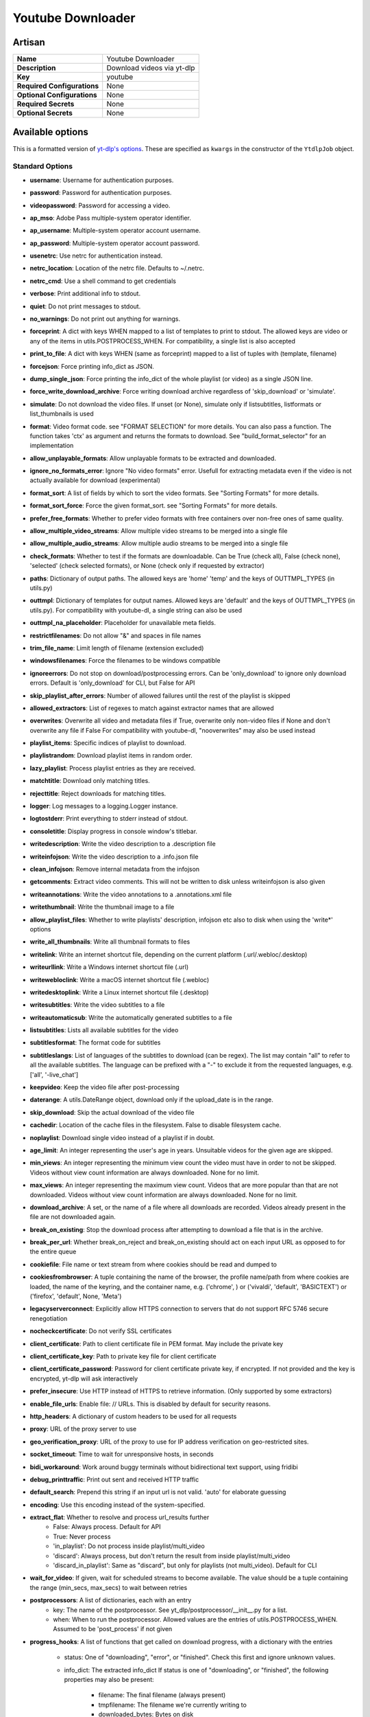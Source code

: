 Youtube Downloader
==================

Artisan
-------

.. list-table::

 * - **Name**
   - Youtube Downloader
 * - **Description**
   - Download videos via yt-dlp
 * - **Key**
   - youtube
 * - **Required Configurations**
   - None
 * - **Optional Configurations**
   - None
 * - **Required Secrets**
   - None
 * - **Optional Secrets**
   - None


Available options
-----------------

This is a formatted version of `yt-dlp's options <https:
//github.com/yt-dlp/yt-dlp/blob/master/yt_dlp/YoutubeDL.py#L185-L548>`_. These
are specified as ``kwargs`` in the constructor of the ``YtdlpJob`` object.

Standard Options
^^^^^^^^^^^^^^^^

* **username**: Username for authentication purposes.
* **password**: Password for authentication purposes.
* **videopassword**: Password for accessing a video.
* **ap_mso**: Adobe Pass multiple-system operator identifier.
* **ap_username**: Multiple-system operator account username.
* **ap_password**: Multiple-system operator account password.
* **usenetrc**: Use netrc for authentication instead.
* **netrc_location**: Location of the netrc file. Defaults to ~/.netrc.
* **netrc_cmd**: Use a shell command to get credentials
* **verbose**: Print additional info to stdout.
* **quiet**: Do not print messages to stdout.
* **no_warnings**: Do not print out anything for warnings.
* **forceprint**: A dict with keys WHEN mapped to a list of templates to print
  to stdout. The allowed keys are video or any of the items in
  utils.POSTPROCESS_WHEN. For compatibility, a single list is also accepted
* **print_to_file**: A dict with keys WHEN (same as forceprint) mapped to a list
  of tuples with (template, filename)
* **forcejson**: Force printing info_dict as JSON.
* **dump_single_json**: Force printing the info_dict of the whole playlist (or
  video) as a single JSON line.
* **force_write_download_archive**: Force writing download archive regardless of
  'skip_download' or 'simulate'.
* **simulate**: Do not download the video files. If unset (or None), simulate
  only if listsubtitles, listformats or list_thumbnails is used
* **format**: Video format code. see "FORMAT SELECTION" for more details. You
  can also pass a function. The function takes 'ctx' as argument and returns the
  formats to download. See "build_format_selector" for an implementation
* **allow_unplayable_formats**: Allow unplayable formats to be extracted and
  downloaded.
* **ignore_no_formats_error**: Ignore "No video formats" error. Usefull for
  extracting metadata even if the video is not actually available for download
  (experimental)
* **format_sort**: A list of fields by which to sort the video formats. See
  "Sorting Formats" for more details.
* **format_sort_force**: Force the given format_sort. see "Sorting Formats" for
  more details.
* **prefer_free_formats**: Whether to prefer video formats with free containers
  over non-free ones of same quality.
* **allow_multiple_video_streams**: Allow multiple video streams to be merged
  into a single file
* **allow_multiple_audio_streams**: Allow multiple audio streams to be merged
  into a single file
* **check_formats**: Whether to test if the formats are downloadable. Can be
  True (check all), False (check none), 'selected' (check selected formats), or
  None (check only if requested by extractor)
* **paths**: Dictionary of output paths. The allowed keys are 'home' 'temp' and
  the keys of OUTTMPL_TYPES (in utils.py)
* **outtmpl**: Dictionary of templates for output names. Allowed keys are
  'default' and the keys of OUTTMPL_TYPES (in utils.py). For compatibility with
  youtube-dl, a single string can also be used
* **outtmpl_na_placeholder**: Placeholder for unavailable meta fields.
* **restrictfilenames**: Do not allow "&" and spaces in file names
* **trim_file_name**: Limit length of filename (extension excluded)
* **windowsfilenames**: Force the filenames to be windows compatible
* **ignoreerrors**: Do not stop on download/postprocessing errors. Can be
  'only_download' to ignore only download errors. Default is 'only_download' for
  CLI, but False for API
* **skip_playlist_after_errors**: Number of allowed failures until the rest of
  the playlist is skipped
* **allowed_extractors**: List of regexes to match against extractor names that
  are allowed
* **overwrites**: Overwrite all video and metadata files if True, overwrite only
  non-video files if None and don't overwrite any file if False For
  compatibility with youtube-dl, "nooverwrites" may also be used instead
* **playlist_items**: Specific indices of playlist to download.
* **playlistrandom**: Download playlist items in random order.
* **lazy_playlist**: Process playlist entries as they are received.
* **matchtitle**: Download only matching titles.
* **rejecttitle**: Reject downloads for matching titles.
* **logger**: Log messages to a logging.Logger instance.
* **logtostderr**: Print everything to stderr instead of stdout.
* **consoletitle**: Display progress in console window's titlebar.
* **writedescription**: Write the video description to a .description file
* **writeinfojson**: Write the video description to a .info.json file
* **clean_infojson**: Remove internal metadata from the infojson
* **getcomments**: Extract video comments. This will not be written to disk
  unless writeinfojson is also given
* **writeannotations**: Write the video annotations to a .annotations.xml file
* **writethumbnail**: Write the thumbnail image to a file
* **allow_playlist_files**: Whether to write playlists' description, infojson
  etc also to disk when using the 'write*' options
* **write_all_thumbnails**: Write all thumbnail formats to files
* **writelink**: Write an internet shortcut file, depending on the current
  platform (.url/.webloc/.desktop)
* **writeurllink**: Write a Windows internet shortcut file (.url)
* **writewebloclink**: Write a macOS internet shortcut file (.webloc)
* **writedesktoplink**: Write a Linux internet shortcut file (.desktop)
* **writesubtitles**: Write the video subtitles to a file
* **writeautomaticsub**: Write the automatically generated subtitles to a file
* **listsubtitles**: Lists all available subtitles for the video
* **subtitlesformat**: The format code for subtitles
* **subtitleslangs**: List of languages of the subtitles to download (can be
  regex). The list may contain "all" to refer to all the available subtitles.
  The language can be prefixed with a "-" to exclude it from the requested
  languages, e.g. ['all', '-live_chat']
* **keepvideo**: Keep the video file after post-processing
* **daterange**: A utils.DateRange object, download only if the upload_date is
  in the range.
* **skip_download**: Skip the actual download of the video file
* **cachedir**: Location of the cache files in the filesystem. False to disable
  filesystem cache.
* **noplaylist**: Download single video instead of a playlist if in doubt.
* **age_limit**: An integer representing the user's age in years. Unsuitable
  videos for the given age are skipped.
* **min_views**: An integer representing the minimum view count the video must
  have in order to not be skipped. Videos without view count information are
  always downloaded. None for no limit.
* **max_views**: An integer representing the maximum view count. Videos that are
  more popular than that are not downloaded. Videos without view count
  information are always downloaded. None for no limit.
* **download_archive**: A set, or the name of a file where all downloads are
  recorded. Videos already present in the file are not downloaded again.
* **break_on_existing**: Stop the download process after attempting to download
  a file that is in the archive.
* **break_per_url**: Whether break_on_reject and break_on_existing should act on
  each input URL as opposed to for the entire queue
* **cookiefile**: File name or text stream from where cookies should be read and
  dumped to
* **cookiesfrombrowser**: A tuple containing the name of the browser, the
  profile name/path from where cookies are loaded, the name of the keyring, and
  the container name, e.g. ('chrome', ) or ('vivaldi', 'default', 'BASICTEXT')
  or ('firefox', 'default', None, 'Meta')
* **legacyserverconnect**: Explicitly allow HTTPS connection to servers that do
  not support RFC 5746 secure renegotiation
* **nocheckcertificate**: Do not verify SSL certificates
* **client_certificate**: Path to client certificate file in PEM format. May
  include the private key
* **client_certificate_key**: Path to private key file for client certificate
* **client_certificate_password**: Password for client certificate private key,
  if encrypted. If not provided and the key is encrypted, yt-dlp will ask
  interactively
* **prefer_insecure**: Use HTTP instead of HTTPS to retrieve information. (Only
  supported by some extractors)
* **enable_file_urls**: Enable file: // URLs. This is disabled by default for
  security reasons.
* **http_headers**: A dictionary of custom headers to be used for all requests
* **proxy**: URL of the proxy server to use
* **geo_verification_proxy**: URL of the proxy to use for IP address
  verification on geo-restricted sites.
* **socket_timeout**: Time to wait for unresponsive hosts, in seconds
* **bidi_workaround**: Work around buggy terminals without bidirectional text
  support, using fridibi
* **debug_printtraffic**: Print out sent and received HTTP traffic
* **default_search**: Prepend this string if an input url is not valid. 'auto'
  for elaborate guessing
* **encoding**: Use this encoding instead of the system-specified.
* **extract_flat**: Whether to resolve and process url_results further
   * False: Always process. Default for API
   * True: Never process
   * 'in_playlist': Do not process inside playlist/multi_video
   * 'discard': Always process, but don't return the result from inside
     playlist/multi_video
   * 'discard_in_playlist': Same as "discard", but only for playlists (not
     multi_video). Default for CLI
* **wait_for_video**: If given, wait for scheduled streams to become available.
  The value should be a tuple containing the range (min_secs, max_secs) to wait
  between retries
* **postprocessors**: A list of dictionaries, each with an entry
   * key: The name of the postprocessor. See yt_dlp/postprocessor/__init__.py
     for a list.
   * when: When to run the postprocessor. Allowed values are the entries of
     utils.POSTPROCESS_WHEN. Assumed to be 'post_process' if not given
* **progress_hooks**: A list of functions that get called on download progress,
  with a dictionary with the entries

   * status: One of "downloading", "error", or "finished". Check this first and
     ignore unknown values.

   * info_dict: The extracted info_dict If status is one of "downloading", or
     "finished", the following properties may also be present:

       * filename: The final filename (always present)
       * tmpfilename: The filename we're currently writing to
       * downloaded_bytes: Bytes on disk
       * total_bytes: Size of the whole file, None if unknown
       * total_bytes_estimate: Guess of the eventual file size, None if
         unavailable.
       * elapsed: The number of seconds since download started.
       * eta: The estimated time in seconds, None if unknown
       * speed: The download speed in bytes/second, None if unknown
       * fragment_index: The counter of the currently downloaded video fragment.
       * fragment_count: The number of fragments (= individual files that will
         be merged)

   Progress hooks are guaranteed to be called at least once (with status
   "finished") if the download is successful.
* **postprocessor_hooks**: A list of functions that get called on postprocessing
  progress, with a dictionary with the entries

   * status: One of "started", "processing", or "finished". Check this first and
     ignore unknown values.
   * postprocessor: Name of the postprocessor
   * info_dict: The extracted info_dict

   Progress hooks are guaranteed to be called at least twice (with status
   "started" and "finished") if the processing is successful.
* **merge_output_format**: "/" separated list of extensions to use when merging
  formats.
* **final_ext**: Expected final extension; used to detect when the file was
  already downloaded and converted
* **fixup**: Automatically correct known faults of the file. One of:
   * "never": do nothing
   * "warn": only emit a warning
   * "detect_or_warn": check whether we can do anything about it, warn otherwise
     (default)
* **source_address**: Client-side IP address to bind to.
* **sleep_interval_requests**: Number of seconds to sleep between requests
  during extraction
* **sleep_interval**: Number of seconds to sleep before each download when used
  alone or a lower bound of a range for randomized sleep before each download
  (minimum possible number of seconds to sleep) when used along with
  max_sleep_interval.
* **max_sleep_interval**: Upper bound of a range for randomized sleep before
  each download (maximum possible number of seconds to sleep). Must only be used
  along with sleep_interval. Actual sleep time will be a random float from range
  [sleep_interval; max_sleep_interval].
* **sleep_interval_subtitles**: Number of seconds to sleep before each subtitle
  download
* **listformats**: Print an overview of available video formats and exit.
* **list_thumbnails**: Print a table of all thumbnails and exit.

* **match_filter**: A function that gets called for every video with the
  signature ``(info_dict, *, incomplete: bool) -> Optional[str]`` For backward
  compatibility with youtube-dl, the signature ``(info_dict) -> Optional[str]``
  is also allowed.

   * If it returns a message, the video is ignored.
   * If it returns None, the video is downloaded.
   * If it returns utils.NO_DEFAULT, the user is interactively asked whether to
     download the video.
   * Raise utils.DownloadCancelled(msg) to abort remaining downloads when a
     video is rejected. match_filter_func in utils.py is one example for this.
* **color**: A Dictionary with output stream names as keys and their respective
  color policy as values. Can also just be a single color policy, in which case
  it applies to all outputs. Valid stream names are 'stdout' and 'stderr'. Valid
  color policies are one of 'always', 'auto', 'no_color' or 'never'.
* **geo_bypass**: Bypass geographic restriction via faking X-Forwarded-For HTTP
  header
* **geo_bypass_country**: Two-letter ISO 3166-2 country code that will be used
  for explicit geographic restriction bypassing via faking X-Forwarded-For HTTP
  header
* **geo_bypass_ip_block**: IP range in CIDR notation that will be used similarly
  to geo_bypass_country
* **external_downloader**: A dictionary of protocol keys and the executable of
  the external downloader to use for it. The allowed protocols are
  default|http|ftp|m3u8|dash|rtsp|rtmp|mms. Set the value to 'native' to use the
  native downloader
* **compat_opts**: Compatibility options. See "Differences in default behavior".
  The following options do not work when used through the API: filename,
  abort-on-error, multistreams, no-live-chat, format-sort no-clean-infojson,
  no-playlist-metafiles, no-keep-subs, no-attach-info-json. Refer __init__.py
  for their implementation
* **progress_template**: Dictionary of templates for progress outputs. Allowed
  keys are 'download', 'postprocess', 'download-title' (console title) and
  'postprocess-title'. The template is mapped on a dictionary with keys
  'progress' and 'info'
* **retry_sleep_functions**: Dictionary of functions that takes the number of
  attempts as argument and returns the time to sleep in seconds. Allowed keys
  are 'http', 'fragment', 'file_access'
* **download_ranges**: A callback function that gets called for every video with
  the signature `(info_dict, ydl) -> Iterable[Section].` Only the returned
  sections will be downloaded. Each Section is a dict with the following keys:

   * start_time: Start time of the section in seconds
   * end_time: End time of the section in seconds
   * title: Section title (Optional)
   * index: Section number (Optional)
* **force_keyframes_at_cuts**: Re-encode the video when downloading ranges to
  get precise cuts
* **noprogress**: Do not print the progress bar
* **live_from_start**: Whether to download livestreams videos from the start

The following parameters are not used by YoutubeDL itself, they are used by the
downloader (see yt_dlp/downloader/common.py): nopart, updatetime, buffersize,
ratelimit, throttledratelimit, min_filesize, max_filesize, test, noresizebuffer,
retries, file_access_retries, fragment_retries, continuedl, xattr_set_filesize,
hls_use_mpegts, http_chunk_size, external_downloader_args,
concurrent_fragment_downloads.

Post-Processor Options
^^^^^^^^^^^^^^^^^^^^^^

The following options are used by the post processors:

* **ffmpeg_location**: Location of the ffmpeg/avconv binary; either the path to
  the binary or its containing directory.
* **postprocessor_args**: A dictionary of postprocessor/executable keys (in
  lower case) and a list of additional command-line arguments for the
  postprocessor/executable. The dict can also have "PP+EXE" keys which are used
  when the given exe is used by the given PP. Use 'default' as the name for
  arguments to passed to all PP For compatibility with youtube-dl, a single list
  of args can also be used

Extractor Options
^^^^^^^^^^^^^^^^^

The following options are used by the extractors:

* **extractor_retries**: Number of times to retry for known errors (default: 3)
* **dynamic_mpd**: Whether to process dynamic DASH manifests (default: True)
* **hls_split_discontinuity**: Split HLS playlists to different formats at
  discontinuities such as ad breaks (default: False)
* **extractor_args**: A dictionary of arguments to be passed to the extractors.
  See "EXTRACTOR ARGUMENTS" for details. E.g. {'youtube': {'skip': ['dash',
  'hls']}}
* **mark_watched**: Mark videos watched (even with --simulate). Only for YouTube

The following options are deprecated and may be removed in the future:

* **break_on_reject**: Stop the download process when encountering a video that
   has been filtered out. - `raise DownloadCancelled(msg)` in match_filter
   instead
* **force_generic_extractor**: Force downloader to use the generic extractor -
  Use allowed_extractors = ['generic', 'default']
* **playliststart**: - Use playlist_items Playlist item to start at.
* **playlistend**: - Use playlist_items Playlist item to end at.
* **playlistreverse**: - Use playlist_items Download playlist items in reverse
  order.
* **forceurl**: - Use forceprint Force printing final URL.
* **forcetitle**: - Use forceprint Force printing title.
* **forceid**: - Use forceprint Force printing ID.
* **forcethumbnail**: - Use forceprint Force printing thumbnail URL.
* **forcedescription**: - Use forceprint Force printing description.
* **forcefilename**: - Use forceprint Force printing final filename.
* **forceduration**: - Use forceprint Force printing duration.
* **allsubtitles**: - Use subtitleslangs = ['all'] Downloads all the subtitles
  of the video (requires writesubtitles or writeautomaticsub)
* **include_ads**: - Doesn't work Download ads as well
* **call_home**: - Not implemented Boolean, true iff we are allowed to contact
  the yt-dlp servers for debugging.
* **post_hooks**: - Register a custom postprocessor. A list of functions that
  get called as the final step for each video file, after all postprocessors
  have been called. The filename will be passed as the only argument.
* **hls_prefer_native**: - Use external_downloader = {'m3u8': 'native'} or
  {'m3u8': 'ffmpeg'}. Use the native HLS downloader instead of ffmpeg/avconv if
  True, otherwise use ffmpeg/avconv if False, otherwise use downloader suggested
  by extractor if None.
* **prefer_ffmpeg**: - avconv support is deprecated If False, use avconv instead
  of ffmpeg if both are available, otherwise prefer ffmpeg.
* **youtube_include_dash_manifest**: - Use extractor_args. If True (default),
  DASH manifests and related data will be downloaded and processed by extractor.
  You can reduce network I/O by disabling it if you don't care about DASH. (only
  for youtube)
* **youtube_include_hls_manifest**: - Use extractor_args If True (default), HLS
  manifests and related data will be downloaded and processed by extractor. You
  can reduce network I/O by disabling it if you don't care about HLS. (only for
  youtube)
* **no_color**: Same as `color='no_color'`
